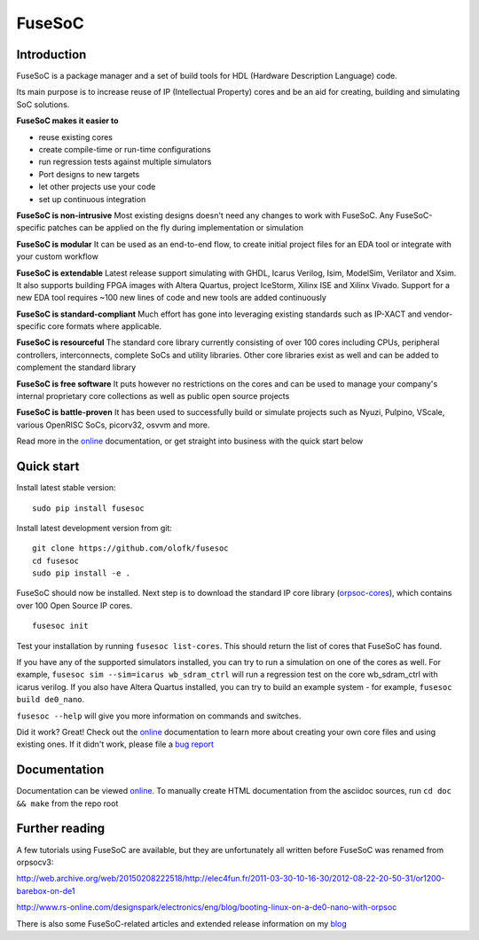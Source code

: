 FuseSoC
=======

.. image:: https://travis-ci.org/olofk/fusesoc.svg?branch=master
    :target: https://travis-ci.org/olofk/fusesoc

.. image:: https://ci.appveyor.com/api/projects/status/bg3tutcube9x0fgs/branch/master?svg=true
    :target: https://ci.appveyor.com/project/olofk/fusesoc/branch/master

Introduction
------------
FuseSoC is a package manager and a set of build tools for HDL (Hardware Description Language) code.

Its main purpose is to increase reuse of IP (Intellectual Property) cores and be an aid for creating, building and simulating SoC solutions.

**FuseSoC makes it easier to**

- reuse existing cores

- create compile-time or run-time configurations

- run regression tests against multiple simulators

- Port designs to new targets

- let other projects use your code

- set up continuous integration 

**FuseSoC is non-intrusive** Most existing designs doesn't need any changes to work with FuseSoC. Any FuseSoC-specific patches can be applied on the fly during implementation or simulation

**FuseSoC is modular** It can be used as an end-to-end flow, to create initial project files for an EDA tool or integrate with your custom workflow

**FuseSoC is extendable** Latest release support simulating with GHDL, Icarus Verilog, Isim, ModelSim, Verilator and Xsim. It also supports building FPGA images with Altera Quartus, project IceStorm, Xilinx ISE and Xilinx Vivado. Support for a new EDA tool requires ~100 new lines of code and new tools are added continuously

**FuseSoC is standard-compliant** Much effort has gone into leveraging existing standards such as IP-XACT and vendor-specific core formats where applicable.

**FuseSoC is resourceful** The standard core library currently consisting of over 100 cores including CPUs, peripheral controllers, interconnects, complete SoCs and utility libraries. Other core libraries exist as well and can be added to complement the standard library

**FuseSoC is free software** It puts however no restrictions on the cores and can be used to manage your company's internal proprietary core collections as well as public open source projects

**FuseSoC is battle-proven** It has been used to successfully build or simulate projects such as Nyuzi, Pulpino, VScale, various OpenRISC SoCs, picorv32, osvvm and more.

Read more in the online_ documentation, or get straight into business with the quick start below

Quick start
-----------

Install latest stable version:

::

   sudo pip install fusesoc

Install latest development version from git:

::
   
   git clone https://github.com/olofk/fusesoc
   cd fusesoc
   sudo pip install -e .

FuseSoC should now be installed. Next step is to download the standard IP core library (orpsoc-cores_), which contains over 100 Open Source IP cores.

::
   
   fusesoc init

Test your installation by running ``fusesoc list-cores``. This should return the list of cores that FuseSoC has found.

If you have any of the supported simulators installed, you can try to run a simulation on one of the cores as well.
For example, ``fusesoc sim --sim=icarus wb_sdram_ctrl`` will run a regression test on the core wb_sdram_ctrl with icarus verilog.
If you also have Altera Quartus installed, you can try to build an example system - for example, ``fusesoc build de0_nano``.

``fusesoc --help`` will give you more information on commands and switches.

Did it work? Great! Check out the online_ documentation to learn more about creating your own core files and using existing ones. If it didn't work, please file a `bug report`_


Documentation
-------------

Documentation can be viewed online_. To manually create HTML documentation from the asciidoc sources, run ``cd doc && make`` from the repo root

Further reading
---------------
A few tutorials using FuseSoC are available, but they are unfortunately all written before FuseSoC was renamed from orpsocv3:

http://web.archive.org/web/20150208222518/http://elec4fun.fr/2011-03-30-10-16-30/2012-08-22-20-50-31/or1200-barebox-on-de1

http://www.rs-online.com/designspark/electronics/eng/blog/booting-linux-on-a-de0-nano-with-orpsoc

There is also some FuseSoC-related articles and extended release information on my blog_

.. _blog: https://olofkindgren.blogspot.com/search/label/FuseSoC
.. _online: doc/fusesoc.adoc
.. _orpsoc-cores: https://github.com/openrisc/orpsoc-cores
.. _`bug report`: https://github.com/olofk/fusesoc/issues

